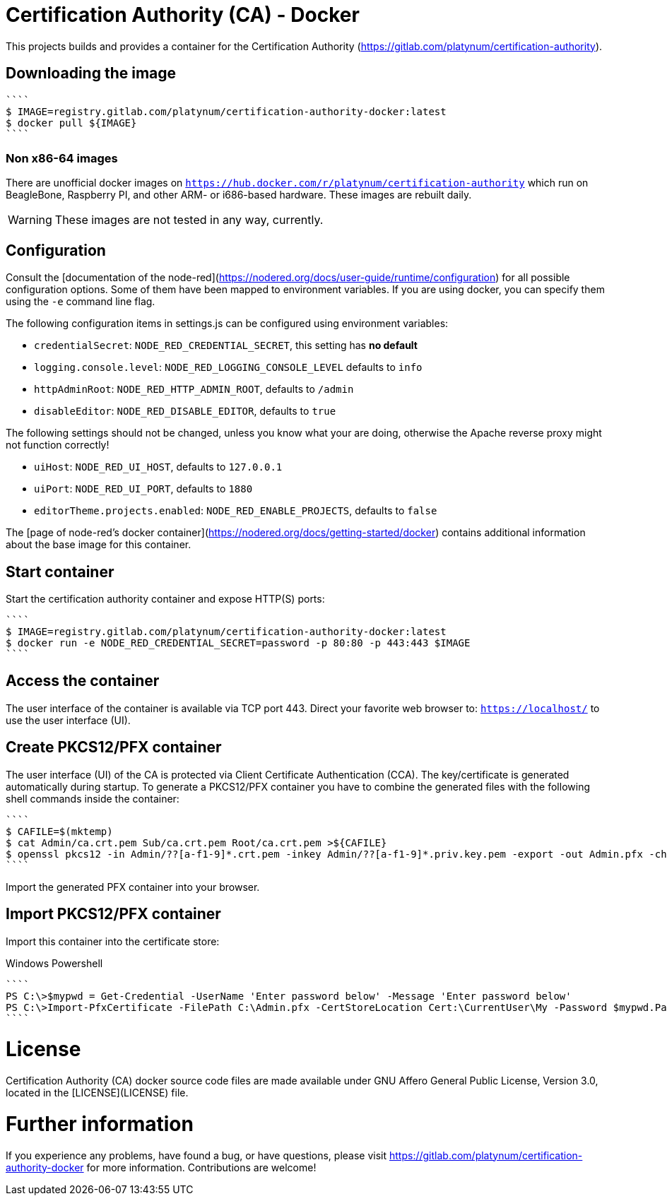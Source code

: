 = Certification Authority (CA) - Docker
:experimental: true
:source-highlighter: rouge

This projects builds and provides a container for the Certification
Authority (https://gitlab.com/platynum/certification-authority).

== Downloading the image

[source,bash]
````
$ IMAGE=registry.gitlab.com/platynum/certification-authority-docker:latest
$ docker pull ${IMAGE}
````

=== Non x86-64 images

There are unofficial docker images on
`https://hub.docker.com/r/platynum/certification-authority`
which run on BeagleBone, Raspberry PI, and other ARM- or i686-based
hardware. These images are rebuilt daily.

WARNING: These images are not tested in any way, currently.

== Configuration

Consult the [documentation of the node-red](https://nodered.org/docs/user-guide/runtime/configuration)
for all possible configuration options. Some of them have been mapped
to environment variables. If you are using docker, you can specify them
using the `-e` command line flag.

The following configuration items in settings.js can be configured using
environment variables:

 * `credentialSecret`: `NODE_RED_CREDENTIAL_SECRET`, this setting has
   **no default**
 * `logging.console.level`: `NODE_RED_LOGGING_CONSOLE_LEVEL` defaults to
   `info`
 * `httpAdminRoot`: `NODE_RED_HTTP_ADMIN_ROOT`, defaults to `/admin`
 * `disableEditor`: `NODE_RED_DISABLE_EDITOR`, defaults to `true`

The following settings should not be changed, unless you know what your
are doing, otherwise the Apache reverse proxy might not function
correctly!

 * `uiHost`: `NODE_RED_UI_HOST`, defaults to `127.0.0.1`
 * `uiPort`: `NODE_RED_UI_PORT`, defaults to `1880`
 * `editorTheme.projects.enabled`: `NODE_RED_ENABLE_PROJECTS`, defaults
   to `false`

The [page of node-red's docker container](https://nodered.org/docs/getting-started/docker)
contains additional information about the base image for this container.

== Start container

Start the certification authority container and expose HTTP(S) ports:

[source,bash]
````
$ IMAGE=registry.gitlab.com/platynum/certification-authority-docker:latest
$ docker run -e NODE_RED_CREDENTIAL_SECRET=password -p 80:80 -p 443:443 $IMAGE
````

== Access the container

The user interface of the container is available via TCP port 443.
Direct your favorite web browser to: `https://localhost/` to use
the user interface (UI).

== Create PKCS12/PFX container

The user interface (UI) of the CA is protected via Client Certificate
Authentication (CCA). The key/certificate is generated automatically
during startup. To generate a PKCS12/PFX container you have to combine
the generated files with the following shell commands inside the
container:

[source,bash]
````
$ CAFILE=$(mktemp)
$ cat Admin/ca.crt.pem Sub/ca.crt.pem Root/ca.crt.pem >${CAFILE}
$ openssl pkcs12 -in Admin/??[a-f1-9]*.crt.pem -inkey Admin/??[a-f1-9]*.priv.key.pem -export -out Admin.pfx -chain -CAfile ${CAFILE} -password pass:password
````

Import the generated PFX container into your browser.

## Import PKCS12/PFX container

Import this container into the certificate store:

.Windows Powershell
[source,powershell]
````
PS C:\>$mypwd = Get-Credential -UserName 'Enter password below' -Message 'Enter password below'
PS C:\>Import-PfxCertificate -FilePath C:\Admin.pfx -CertStoreLocation Cert:\CurrentUser\My -Password $mypwd.Password
````

= License

Certification Authority (CA) docker source code files are made
available under GNU Affero General Public License, Version 3.0,
located in the [LICENSE](LICENSE) file.

= Further information

If you experience any problems, have found a bug, or have questions,
please visit https://gitlab.com/platynum/certification-authority-docker for
more information. Contributions are welcome!

